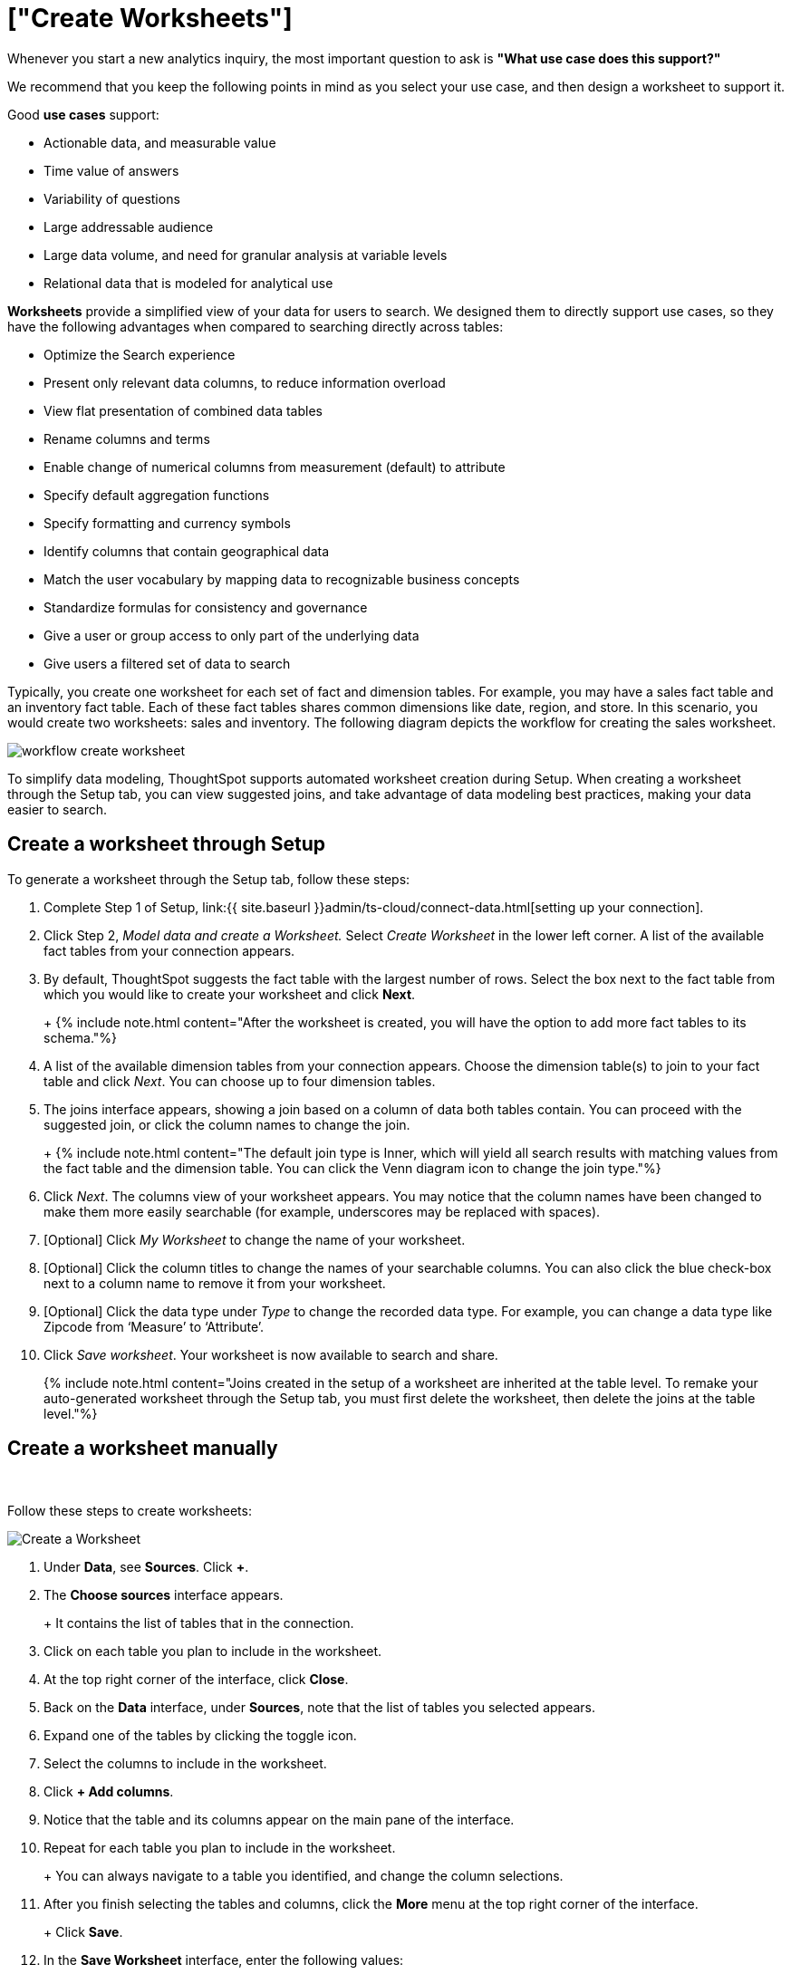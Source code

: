= ["Create Worksheets"]
:last_updated: 06/01/2020
:permalink: /:collection/:path.html
:sidebar: mydoc_sidebar
:summary: To model your use case and optimize ThoughtSpot Search, create a worksheet.

Whenever you start a new analytics inquiry, the most important question to ask is *"What use case does this support?"*

We recommend that you keep the following points in mind as you select your use case, and then design a worksheet to support it.

Good *use cases* support:

* Actionable data, and measurable value
* Time value of answers
* Variability of questions
* Large addressable audience
* Large data volume, and need for granular analysis at variable levels
* Relational data that is modeled for analytical use

*Worksheets* provide a simplified view of your data for users to search.
We designed them to directly support use cases, so they have the following advantages when compared to searching directly across tables:

* Optimize the Search experience
* Present only relevant data columns, to reduce information overload
* View flat presentation of combined data tables
* Rename columns and terms
* Enable change of numerical columns from measurement (default) to attribute
* Specify default aggregation functions
* Specify formatting and currency symbols
* Identify columns that contain geographical data
* Match the user vocabulary by mapping data to recognizable business concepts
* Standardize formulas for consistency and governance
* Give a user or group access to only part of the underlying data
* Give users a filtered set of data to search

Typically, you create one worksheet for each set of fact and dimension tables.
For example, you may have a sales fact table and an inventory fact table.
Each of these fact tables shares common dimensions like date, region, and store.
In this scenario, you would create two worksheets: sales and inventory.
The following diagram depicts the workflow for creating the sales worksheet.

image::{{ site.baseurl }}/images/workflow_create_worksheet.png[]

To simplify data modeling, ThoughtSpot supports automated worksheet creation during Setup.
When creating a worksheet through the Setup tab, you can view suggested joins, and take advantage of data modeling best practices, making your data easier to search.

== Create a worksheet through Setup

To generate a worksheet through the Setup tab, follow these steps:

. Complete Step 1 of Setup, link:{{ site.baseurl }}admin/ts-cloud/connect-data.html[setting up your connection].
. Click Step 2, _Model data and create a Worksheet._ Select _Create Worksheet_ in the lower left corner.
A list of the available fact tables from your connection appears.
. By default, ThoughtSpot suggests the fact table with the largest number of rows.
Select the box next to the fact table from which you would like to create your worksheet and click *Next*.
+
+
{% include note.html content="After the worksheet is created, you will have the option to add more fact tables to its schema."%}

. A list of the available dimension tables from your connection appears.
Choose the dimension table(s) to join to your fact table and click _Next_.
You can choose up to four dimension tables.
. The joins interface appears, showing a join based on a column of data both tables contain.
You can proceed with the suggested join, or click the column names to change the join.
+
+
{% include note.html content="The default join type is Inner, which will yield all search results with matching values from the fact table and the dimension table.
You can click the Venn diagram icon to change the join type."%}

. Click _Next_.
The columns view of your worksheet appears.
You may notice that the column names have been changed to make them more easily searchable (for example, underscores may be replaced with spaces).
. [Optional] Click _My Worksheet_ to change the name of your worksheet.
. [Optional] Click the column titles to change the names of your searchable columns.
You can also click the blue check-box next to a column name to remove it from your worksheet.
. [Optional] Click the data type under _Type_ to change the recorded data type.
For example, you can change a data type like Zipcode from '`Measure`' to '`Attribute`'.
. Click _Save worksheet_.
Your worksheet is now available to search and share.
+

{% include note.html content="Joins created in the setup of a worksheet are inherited at the table level.
To remake your auto-generated worksheet through the Setup tab, you must first delete the worksheet, then delete the joins at the table level."%}

== Create a worksheet manually+++<script src="https://fast.wistia.com/embed/medias/6zbrrirs8z.jsonp" async="">++++++</script>++++++<script src="https://fast.wistia.com/assets/external/E-v1.js" async="">++++++</script>+++

[.wistia_embed.wistia_async_6zbrrirs8z.popover=true.popoverAnimateThumbnail=true.popoverBorderColor=4E55FD.popoverBorderWidth=2]#&nbsp;#

Follow these steps to create worksheets:

image::{{ site.baseurl }}/images/worksheet-create.gif[Create a Worksheet]

. Under *Data*, see *Sources*.
Click *+*.
. The *Choose sources* interface appears.
+
+
It contains the list of tables that in the connection.

. Click on each table you plan to include in the worksheet.
. At the top right corner of the interface, click *Close*.
. Back on the *Data* interface, under *Sources*, note that the list of tables you selected appears.
. Expand one of the tables by clicking the toggle icon.
. Select the columns to include in the worksheet.
. Click *+ Add columns*.
. Notice that the table and its columns appear on the main pane of the interface.
. Repeat for each table you plan to include in the worksheet.
+
+
You can always navigate to a table you identified, and change the column selections.

. After you finish selecting the tables and columns, click the *More* menu at the top right corner of the interface.
+
+
Click *Save*.

. In the *Save Worksheet* interface, enter the following values:
 ** *Name* is the name of the worksheet.
You can select it as a data source in your searches.
 ** *Description* is optional;
we recommend that you identify the supported use case here.
+

+
Click *Save*.
. *Congratulations!* You now have a worksheet to use as a data source for Searching and building standard formulas.
+
+
We recommend that you customize the worksheet in the following manner:

 ** *Rename columns* to make them user-readable.
 ** *Change column type* default settings of numeric fields from measurement to attribute, when these numbers represent categorical information instead of measurements that are aggregated.
 ** *Change aggregation* function for measurement columns.
For example, columns that track life expectancy should use `AVERAGE` or `MAX`, and never use `SUM`.

*_Next_*, you can proceed to link:{{ site.baseurl }}/admin/ts-cloud/visualize-search.html[Visualize Search results as Answers].

== Introduction to formulas+++<script src="https://fast.wistia.com/embed/medias/6vq23v9us8.jsonp" async="">++++++</script>++++++<script src="https://fast.wistia.com/assets/external/E-v1.js" async="">++++++</script>+++

[.wistia_embed.wistia_async_6vq23v9us8.popover=true.popoverAnimateThumbnail=true.popoverBorderColor=4E55FD.popoverBorderWidth=2]#&nbsp;#

== Additional resources

As you develop your expertise with developing and customizing worksheets, we recommend the following ThoughtSpot U courses:

* https://training.thoughtspot.com/2-worksheet-design[Worksheet Design]
* https://training.thoughtspot.com/series/business-analyst/2-using-formulas[Using Formulas]

See other training resources at + https://training.thoughtspot.com/[<img src="{{ "/images/ts-u.png" | prepend: site.baseurl }}" alt="ThoughtSpot U">]
